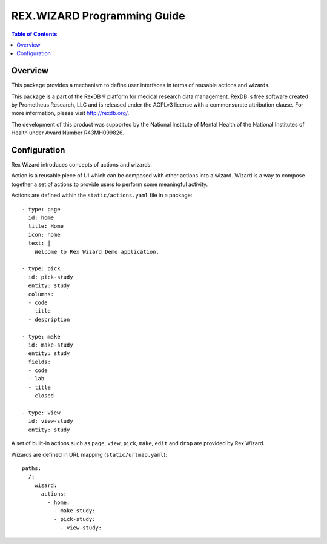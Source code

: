 ********************************
  REX.WIZARD Programming Guide
********************************

.. contents:: Table of Contents
.. role:: mod(literal)
.. role:: class(literal)
.. role:: exc(literal)
.. role:: meth(literal)
.. role:: attr(literal)
.. role:: func(literal)

Overview
========

This package provides a mechanism to define user interfaces in terms of reusable
actions and wizards.

This package is a part of the RexDB |R| platform for medical research data
management.  RexDB is free software created by Prometheus Research, LLC and is
released under the AGPLv3 license with a commensurate attribution clause.  For
more information, please visit http://rexdb.org/.

The development of this product was supported by the National Institute of
Mental Health of the National Institutes of Health under Award Number
R43MH099826.

.. |R| unicode:: 0xAE .. registered trademark sign

Configuration
=============

Rex Wizard introduces concepts of actions and wizards.

Action is a reusable piece of UI which can be composed with other actions into a
wizard. Wizard is a way to compose together a set of actions to provide
users to perform some meaningful activity.

Actions are defined within the ``static/actions.yaml`` file in a package::

    - type: page
      id: home
      title: Home
      icon: home
      text: |
        Welcome to Rex Wizard Demo application.

    - type: pick
      id: pick-study
      entity: study
      columns:
      - code
      - title
      - description

    - type: make
      id: make-study
      entity: study
      fields:
      - code
      - lab
      - title
      - closed

    - type: view
      id: view-study
      entity: study

A set of built-in actions such as ``page``, ``view``, ``pick``, ``make``,
``edit`` and ``drop`` are provided by Rex Wizard.

Wizards are defined in URL mapping (``static/urlmap.yaml``)::

    paths:
      /:
        wizard:
          actions:
            - home:
              - make-study:
              - pick-study:
                - view-study:
